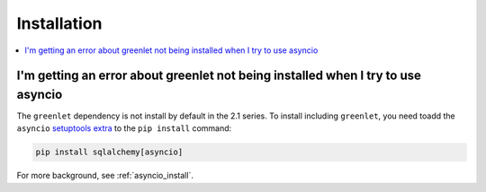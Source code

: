 Installation
=================

.. contents::
    :local:
    :class: faq
    :backlinks: none

.. _faq_asyncio_installation:

I'm getting an error about greenlet not being installed when I try to use asyncio
----------------------------------------------------------------------------------

The ``greenlet`` dependency is not install by default in the 2.1 series.
To install including ``greenlet``, you need toadd the ``asyncio``
`setuptools extra <https://packaging.python.org/en/latest/tutorials/installing-packages/#installing-setuptools-extras>`_
to the ``pip install`` command:

.. sourcecode:: text

    pip install sqlalchemy[asyncio]

For more background, see :ref:`asyncio_install`.


.. seealso::

    :ref:`asyncio_install`


